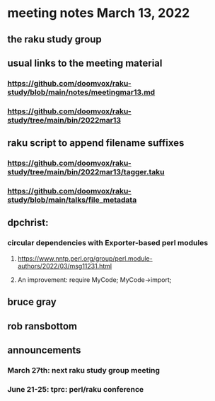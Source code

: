 * meeting notes March 13, 2022
** the raku study group

** usual links to the meeting material
*** https://github.com/doomvox/raku-study/blob/main/notes/meetingmar13.md 
*** https://github.com/doomvox/raku-study/tree/main/bin/2022mar13

** raku script to append filename suffixes
*** https://github.com/doomvox/raku-study/tree/main/bin/2022mar13/tagger.taku
*** https://github.com/doomvox/raku-study/blob/main/talks/file_metadata

** dpchrist:
*** circular dependencies with Exporter-based perl modules
**** https://www.nntp.perl.org/group/perl.module-authors/2022/03/msg11231.html
**** An improvement:  require MyCode; MyCode->import;

** bruce gray

** rob ransbottom

** announcements 
*** March 27th: next raku study group meeting 
*** June 21-25: tprc: perl/raku conference 

